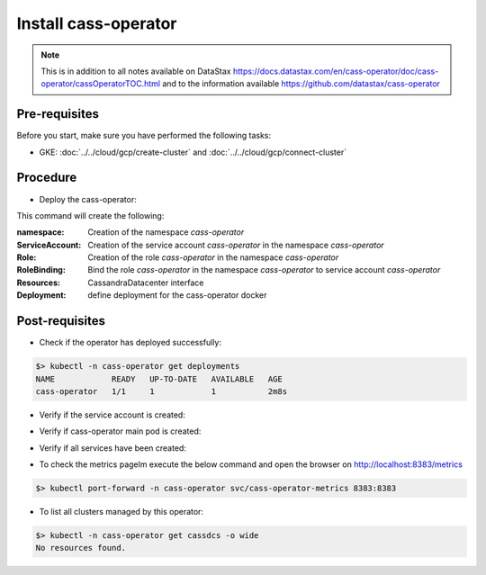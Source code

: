 Install cass-operator 
=====================

.. note::
   This is in addition to all notes available on DataStax https://docs.datastax.com/en/cass-operator/doc/cass-operator/cassOperatorTOC.html and to the information available https://github.com/datastax/cass-operator

Pre-requisites
--------------
Before you start, make sure you have performed the following tasks:

* GKE: :doc:`../../cloud/gcp/create-cluster` and :doc:`../../cloud/gcp/connect-cluster`

Procedure
---------
* Deploy the cass-operator:

.. code-block:: shell
   :emphasize-lines: 2, 3, 11

   $> kubectl create -f k8s-build/templates/cassandra/cass-operator-manifests.yaml  --validate=false
   namespace/cass-operator created
   serviceaccount/cass-operator created
   secret/cass-operator-webhook-config created
   customresourcedefinition.apiextensions.k8s.io/cassandradatacenters.cassandra.datastax.com created
   clusterrole.rbac.authorization.k8s.io/cass-operator-cluster-role created
   clusterrolebinding.rbac.authorization.k8s.io/cass-operator created
   role.rbac.authorization.k8s.io/cass-operator created
   rolebinding.rbac.authorization.k8s.io/cass-operator created
   service/cassandradatacenter-webhook-service created
   deployment.apps/cass-operator created
   validatingwebhookconfiguration.admissionregistration.k8s.io/cassandradatacenter-webhook-registration created

This command will create the following:

:namespace: Creation of the namespace `cass-operator`
:ServiceAccount: Creation of the service account `cass-operator` in the namespace `cass-operator`
:Role: Creation of the role `cass-operator` in the namespace `cass-operator`
:RoleBinding: Bind the role `cass-operator` in the namespace `cass-operator` to service account `cass-operator`
:Resources: CassandraDatacenter interface
:Deployment: define deployment for the cass-operator docker

Post-requisites
---------------
* Check if the operator has deployed successfully: 

.. code-block:: shell

   $> kubectl -n cass-operator get deployments
   NAME            READY   UP-TO-DATE   AVAILABLE   AGE
   cass-operator   1/1     1            1           2m8s

* Verify if the service account is created:

.. code-block:: shell
   :emphasize-lines: 3

   $> kubectl get serviceaccounts --namespace=cass-operator
   NAME            SECRETS   AGE
   cass-operator   1         9m57s
   default         1         9m57s

* Verify if cass-operator main pod is created:   

.. code-block:: shell
   :emphasize-lines: 3

   $> kubectl get pods --namespace=cass-operator
   NAME                             READY   STATUS    RESTARTS   AGE
   cass-operator-65cf9cf944-vg9bb   1/1     Running   0          3m16s

* Verify if all services have been created:  

.. code-block:: shell
   :emphasize-lines: 3, 4

   $> kubectl get svc --namespace=cass-operator
   NAME                    TYPE        CLUSTER-IP      EXTERNAL-IP   PORT(S)             AGE
   cass-operator-metrics   ClusterIP   10.51.253.196   <none>        8383/TCP,8686/TCP   42s
   cassandradatacenter-webhook-service   ClusterIP   10.51.240.144   <none>        443/TCP             2m37s
   
* To check the metrics pagelm execute the below command and open the browser on http://localhost:8383/metrics   

.. code-block:: shell

   $> kubectl port-forward -n cass-operator svc/cass-operator-metrics 8383:8383

* To list all clusters managed by this operator:

.. code-block:: shell

   $> kubectl -n cass-operator get cassdcs -o wide   
   No resources found.


